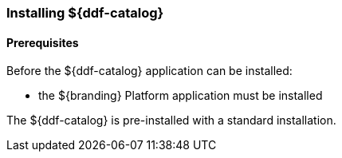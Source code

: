 === Installing ${ddf-catalog}

==== Prerequisites

Before the ${ddf-catalog} application can be installed:

* the ${branding} Platform application must be installed

The ${ddf-catalog} is pre-installed with a standard installation.

